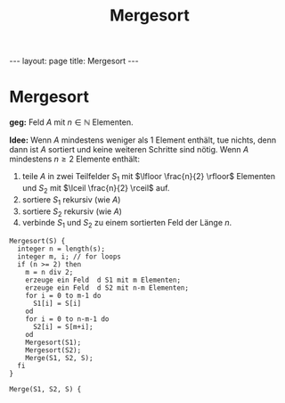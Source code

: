 #+TITLE: Mergesort
#+STARTUP: content
#+STARTUP: latexpreview
#+STARTUP: inlineimages
#+OPTIONS: toc:nil
#+HTML_MATHJAX: align: left indent: 5em tagside: left
#+BEGIN_HTML
---
layout: page
title: Mergesort
---
#+END_HTML

* Mergesort

*geg:* Feld $A$ mit $n \in \mathbb{N}$ Elementen.

*Idee:* Wenn $A$ mindestens weniger als 1 Element enthält, tue nichts,
denn dann ist $A$ sortiert und keine weiteren Schritte sind nötig. Wenn
$A$ mindestens $n \geq 2$ Elemente enthält:

1. teile $A$ in zwei Teilfelder $S_{1}$ mit
   $\lfloor \frac{n}{2} \rfloor$ Elementen und $S_{2}$ mit
   $\lceil \frac{n}{2} \rceil$ auf.
2. sortiere $S_{1}$ rekursiv (wie $A$)
3. sortiere $S_{2}$ rekursiv (wie $A$)
4. verbinde $S_{1}$ und $S_{2}$ zu einem sortierten Feld der Länge $n$.

#+BEGIN_EXAMPLE
    Mergesort(S) {
      integer n = length(s);
      integer m, i; // for loops
      if (n >= 2) then 
        m = n div 2;
        erzeuge ein Feld  d S1 mit m Elementen;
        erzeuge ein Feld  d S2 mit n-m Elementen;
        for i = 0 to m-1 do
          S1[i] = S[i]
        od
        for i = 0 to n-m-1 do
          S2[i] = S[m+i];
        od
        Mergesort(S1);
        Mergesort(S2);
        Merge(S1, S2, S);
      fi
    }
#+END_EXAMPLE

#+BEGIN_EXAMPLE
    Merge(S1, S2, S) {
      
#+END_EXAMPLE
